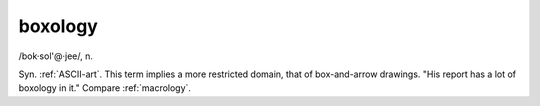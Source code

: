 .. _boxology:

============================================================
boxology
============================================================

/bok·sol'\@·jee/, n\.

Syn.
:ref:`ASCII-art`\.
This term implies a more restricted domain, that of box-and-arrow drawings.
"His report has a lot of boxology in it."
Compare :ref:`macrology`\.

